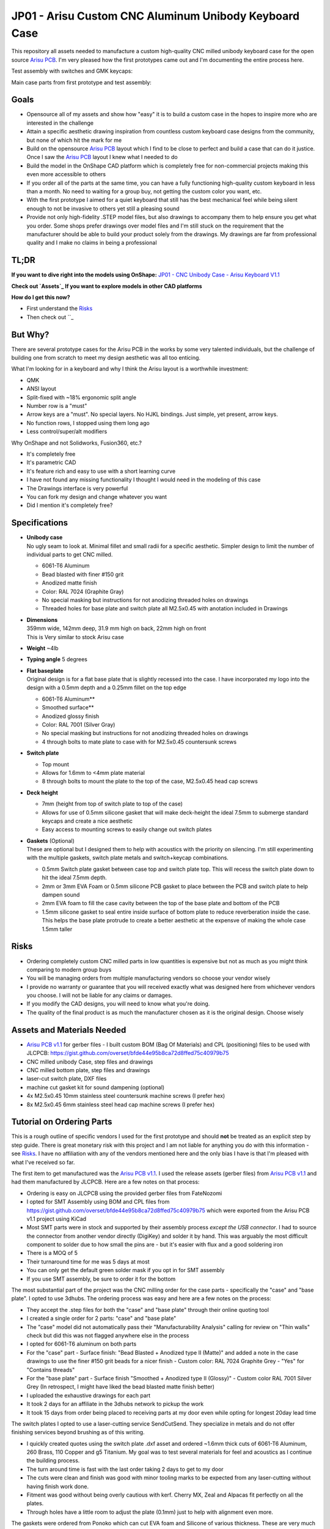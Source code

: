 ======================================================
JP01 - Arisu Custom CNC Aluminum Unibody Keyboard Case
======================================================

This repository all assets needed to manufacture a custom high-quality CNC milled unibody keyboard case for the open source `Arisu PCB`_. I'm very pleased how the first prototypes came out and I'm documenting the entire process here.

.. raw:: html

    <table>
    <tr>
    <td><img src="https://raw.githubusercontent.com/overset/JP01/master/V1.1/images/cad_assembled_ortho.png"></td>
    <td><img src="https://raw.githubusercontent.com/overset/JP01/master/V1.1/images/cad_assembled_ortho_hidden.png"></td>
    <td><img src="https://raw.githubusercontent.com/overset/JP01/master/V1.1/images/cad_exploded_ortho.png"></td>
    </tr>
    </table>
    <table>
    <tr>
    <td width="33%"><img src="https://raw.githubusercontent.com/overset/JP01/master/V1.1/images/cad_case_ortho.png"></td>
    <td width="33%"><img src="https://raw.githubusercontent.com/overset/JP01/master/V1.1/images/cad_switch_plate_ortho.png"></td>
    <td width="33%"><img src="https://raw.githubusercontent.com/overset/JP01/master/V1.1/images/cad_base_plate_ortho.png"></td>
    </tr>
    </table>

Test assembly with switches and GMK keycaps:

.. raw:: html

    <table>
    <tr>
    <td width="50%">Brass Switch Plate, GMK Eclipse keycaps<img src="https://raw.githubusercontent.com/overset/JP01/master/V1.1/images/fitment_assembled_brass.jpeg"></td>
    <td width="50%">Copper Switch Plate, GMK Oblivion V2 Monochrome keycaps<img src="https://raw.githubusercontent.com/overset/JP01/master/V1.1/images/fitment_assembled_copper.jpeg"></td>
    </tr>
    </table>

Main case parts from first prototype and test assembly:

.. raw:: html

    <table>
    <tr>
    <td width="33%"><img src="https://raw.githubusercontent.com/overset/JP01/master/V1.1/images/parts_case_top.jpeg"><img src="https://raw.githubusercontent.com/overset/JP01/master/V1.1/images/parts_case_bottom.jpeg"></td>
    <td width="33%"><img src="https://raw.githubusercontent.com/overset/JP01/master/V1.1/images/parts_switch_plates.jpeg"></td>
    <td width="33%"><img src="https://raw.githubusercontent.com/overset/JP01/master/V1.1/images/parts_base_plate.jpeg"></td>
    </tr>
    </table>
    <table>
    <tr>
    <td width="50%"><img src="https://raw.githubusercontent.com/overset/JP01/master/V1.1/images/test_assembly_bottom.jpeg"></td>
    <td width="50%"><img src="https://raw.githubusercontent.com/overset/JP01/master/V1.1/images/test_assembly_pcb.jpeg"></td>
    </tr>
    </table>
    <table>
    <tr>
    <td width="25%">6061-T6 Aluminum Switch Plate<img src="https://raw.githubusercontent.com/overset/JP01/master/V1.1/images/test_assembled_aluminum.jpeg"></td>
    <td width="25%">260 Brass Switch Plate<img src="https://raw.githubusercontent.com/overset/JP01/master/V1.1/images/test_assembled_brass.jpeg"></td>
    <td width="25%">110 Copper Switch Plate<img src="https://raw.githubusercontent.com/overset/JP01/master/V1.1/images/test_assembled_copper.jpeg"></td>
    <td width="25%">g5 Titanium Switch Plate<img src="https://raw.githubusercontent.com/overset/JP01/master/V1.1/images/test_assembled_titanium.jpeg"></td>
    </tr>
    </table>



Goals
-----

- Opensource all of my assets and show how "easy" it is to build a custom case in the hopes to inspire more who are interested in the challenge
- Attain a specific aesthetic drawing inspiration from countless custom keyboard case designs from the community, but none of which hit the mark for me
- Build on the opensource `Arisu PCB`_ layout which I find to be close to perfect and build a case that can do it justice. Once I saw the `Arisu PCB`_ layout I knew what I needed to do
- Build the model in the OnShape CAD platform which is completely free for non-commercial projects making this even more accessible to others
- If you order all of the parts at the same time, you can have a fully functioning high-quality custom keyboard in less than a month. No need to waiting for a group buy, not getting the custom color you want, etc.
- With the first prototype I aimed for a quiet keyboard that still has the best mechanical feel while being silent enough to not be invasive to others yet still a pleasing sound
- Provide not only high-fidelity .STEP model files, but also drawings to accompany them to help ensure you get what you order. Some shops prefer drawings over model files and I'm still stuck on the requirement that the manufacturer should be able to build your product solely from the drawings. My drawings are far from professional quality and I make no claims in being a professional


TL;DR
-----

**If you want to dive right into the models using OnShape:** `JP01 - CNC Unibody Case - Arisu Keyboard V1.1`_

**Check out `Assets`_ If you want to explore models in other CAD platforms**

**How do I get this now?**

- First understand the `Risks`_
- Then check out ``_



But Why?
--------

There are several prototype cases for the Arisu PCB in the works by some very talented individuals, but the challenge of building one from scratch to meet my design aesthetic was all too enticing.

What I'm looking for in a keyboard and why I think the Arisu layout is a worthwhile investment:

- QMK
- ANSI layout
- Split-fixed with ~18% ergonomic split angle
- Number row is a "must"
- Arrow keys are a "must". No special layers. No HJKL bindings. Just simple, yet present, arrow keys.
- No function rows, I stopped using them long ago
- Less control/super/alt modifiers

Why OnShape and not Solidworks, Fusion360, etc.?

- It's completely free
- It's parametric CAD
- It's feature rich and easy to use with a short learning curve
- I have not found any missing functionality I thought I would need in the modeling of this case
- The Drawings interface is very powerful
- You can fork my design and change whatever you want
- Did I mention it's completely free?


Specifications
--------------

- | **Unibody case**
  | No ugly seam to look at. Minimal fillet and small radii for a specific aesthetic. Simpler design to limit the number of individual parts to get CNC milled.

  - 6061-T6 Aluminum
  - Bead blasted with finer #150 grit
  - Anodized matte finish
  - Color: RAL 7024 (Graphite Gray)
  - No special masking but instructions for not anodizing threaded holes on drawings
  - Threaded holes for base plate and switch plate all M2.5x0.45 with anotation included in Drawings

- | **Dimensions**
  | 359mm wide, 142mm deep, 31.9 mm high on back, 22mm high on front
  | This is Very similar to stock Arisu case
- | **Weight** ~4lb
- | **Typing angle** 5 degrees
- | **Flat baseplate**
  | Original design is for a flat base plate that is slightly recessed into the case. I have incorporated my logo into the design with a 0.5mm depth and a 0.25mm fillet on the top edge

  - 6061-T6 Aluminum**
  - Smoothed surface**
  - Anodized glossy finish
  - Color: RAL 7001 (Silver Gray)
  - No special masking but instructions for not anodizing threaded holes on drawings
  - 4 through bolts to mate plate to case with for M2.5x0.45 countersunk screws

- | **Switch plate**

  - Top mount
  - Allows for 1.6mm to <4mm plate material
  - 8 through bolts to mount the plate to the top of the case, M2.5x0.45 head cap screws

- | **Deck height**

  - 7mm (height from top of switch plate to top of the case)
  - Allows for use of 0.5mm silicone gasket that will make deck-height the ideal 7.5mm to submerge standard keycaps and create a nice aesthetic
  - Easy access to mounting screws to easily change out switch plates

- | **Gaskets** (Optional)
  | These are optional but I designed them to help with acoustics with the priority on silencing. I'm still experimenting with the multiple gaskets, switch plate metals and switch+keycap combinations.

  - 0.5mm Switch plate gasket between case top and switch plate top. This will recess the switch plate down to hit the ideal 7.5mm depth.
  - 2mm or 3mm EVA Foam or 0.5mm silicone PCB gasket to place between the PCB and switch plate to help dampen sound
  - 2mm EVA foam to fill the case cavity between the top of the base plate and bottom of the PCB
  - 1.5mm silicone gasket to seal entire inside surface of bottom plate to reduce reverberation inside the case. This helps the base plate protrude to create a better aesthetic at the expensve of making the whole case 1.5mm taller


Risks
-----

- Ordering completely custom CNC milled parts in low quantities is expensive but not as much as you might think comparing to modern group buys
- You will be managing orders from multiple manufacturing vendors so choose your vendor wisely
- I provide no warranty or guarantee that you will received exactly what was designed here from whichever vendors you choose. I will not be liable for any claims or damages.
- If you modify the CAD designs, you will need to know what you're doing.
- The quality of the final product is as much the manufacturer chosen as it is the original design. Choose wisely


Assets and Materials Needed
---------------------------

- `Arisu PCB v1.1`_ for gerber files
  - I built custom BOM (Bag Of Materials) and CPL (positioning) files to be used with JLCPCB: https://gist.github.com/overset/bfde44e95b8ca72d8ffed75c40979b75
- CNC milled unibody Case, step files and drawings
- CNC milled bottom plate, step files and drawings
- laser-cut switch plate, DXF files
- machine cut gasket kit for sound dampening (optional)
- 4x M2.5x0.45 10mm stainless steel countersunk machine screws (I prefer hex)
- 8x M2.5x0.45 6mm stainless steel head cap machine screws (I prefer hex)


Tutorial on Ordering Parts
----------------------

This is a rough outline of specific vendors I used for the first prototype and should **not** be treated as an explicit step by step guide. There is great monetary risk with this project and I am not liable for anything you do with this information - see `Risks`_. I have no affiliation with any of the vendors mentioned here and the only bias I have is that I'm pleased with what I've received so far.

The first item to get manufactured was the `Arisu PCB v1.1`_. I used the release assets (gerber files) from `Arisu PCB v1.1`_ and had them manufactured by JLCPCB. Here are a few notes on that process:

- Ordering is easy on JLCPCB using the provided gerber files from FateNozomi
- I opted for SMT Assembly using BOM and CPL files from https://gist.github.com/overset/bfde44e95b8ca72d8ffed75c40979b75 which were exported from the Arisu PCB v1.1 project using KiCad
- Most SMT parts were in stock and supported by their assembly process *except the USB connector*. I had to source the connector from another vendor directly (DigiKey) and solder it by hand. This was arguably the most difficult component to solder due to how small the pins are - but it's easier with flux and a good soldering iron
- There is a MOQ of 5
- Their turnaround time for me was 5 days at most
- You can only get the default green solder mask if you opt in for SMT assembly
- If you use SMT assembly, be sure to order it for the bottom

The most substantial part of the project was the CNC milling order for the case parts - specifically the "case" and "base plate". I opted to use 3dhubs. The ordering process was easy and here are a few notes on the process:

- They accept the .step files for both the "case" and "base plate" through their online quoting tool
- I created a single order for 2 parts: "case" and "base plate"
- The "case" model did not automatically pass their "Manufacturability Analysis" calling for review on "Thin walls" check but did this was not flagged anywhere else in the process
- I opted for 6061-T6 aluminum on both parts
- For the "case" part
  - Surface finish: "Bead Blasted + Anodized type II (Matte)" and added a note in the case drawings to use the finer #150 grit beads for a nicer finish
  - Custom color: RAL 7024 Graphite Grey
  - "Yes" for "Contains threads"
- For the "base plate" part
  - Surface finish "Smoothed + Anodized type II (Glossy)"
  - Custom color RAL 7001 Silver Grey (In retrospect, I might have liked the bead blasted matte finish better)
- I uploaded the exhaustive drawings for each part
- It took 2 days for an affiliate in the 3dhubs network to pickup the work
- It took 15 days from order being placed to receiving parts at my door even while opting for longest 20day lead time

The switch plates I opted to use a laser-cutting service SendCutSend. They specialize in metals and do not offer finishing services beyond brushing as of this writing.

- I quickly created quotes using the switch plate .dxf asset and ordered ~1.6mm thick cuts of 6061-T6 Aluminum, 260 Brass, 110 Copper and g5 Titanium. My goal was to test several materials for feel and acoustics as I continue the building process.
- The turn around time is fast with the last order taking 2 days to get to my door
- The cuts were clean and finish was good with minor tooling marks to be expected from any laser-cutting without having finish work done.
- Fitment was good without being overly cautious with kerf. Cherry MX, Zeal and Alpacas fit perfectly on all the plates.
- Through holes have a little room to adjust the plate (0.1mm) just to help with alignment even more.

The gaskets were ordered from Ponoko which can cut EVA foam and Silicone of various thickness. These are very much optional and I have yet to test them

- 0.5mm silicone gasket between the switch plate and case top to help with dampening.
- 1mm silicone and 2mm EVA foam cutouts for dampening between switch plate and PCB
- 2mm and 3mm EVA foam case cavity sound dampening
- 1.5mm silicone base-plate seal that fully covers the interior surface area of the base plate. This also helps the base plate to protrude more from the case to help with aesthetics.
- The ordering process is very straight forward and all gasket assets are compatible
- Ensure that you chose MM and do verify the dimensions before placing your order
- Turn around time is often quick but depends on material stock and demand


Show Me The Build!
------------------

``TODO: I'm still waiting on parts to complete the first full build``

I want to make changes to the case!
-----------------------------------

``TODO``
  - HOWTO navigate parts, assembly and drawings
  - Want to change the typing angle?
  - How to extract specific assets for manufacturers
  - Example export of assets

FAQ
---

- | **Again, Why?**
  | I really like the Arisu layout and there is no easily accessible high quality case available for it that meets the aesthetic I was looking for or is something that would be attainable without waiting months if not years. Also: the challenge of building a custom case from scratch
- | **Again, Why the Arisu?**
  | I think the layout is perfect. Having invested a great number of years on fixed-split keyboards such as the classic MS4K, the Arisu layout speaks to me
- | **Is it true designing a PCB is harder than the case?**
  | I think this is true. I applaud those who pour countless and thankless hours over PCB designs. It's a shame most of their work is hidden away inside the case and quickly taken for granted. Even with a clear case it's hard to admire all of their hard work. That and the massive effort behind QMK over the years is awe inspiring and many take it for granted (myself included)
- | **Why not build another Alice clone case or buy one of r/mm?**
  | None of the recent group buys for custom Alice-clone cases have really hit the mark for me aesthetically. I have no doubt the build quality on some, if not all of them, far exceeds this - but the recent surge of interest has made access to join GBs prohibitive. The more recent Prime_E and Rukia come to mind and look amazing. When getting into that price point I'm looking for very specific things such as: a number row (which the Prime_E doesn't have but the upcoming PrimeKB Meridian will have), Arrow keys are a must (not on the Alice or Rukia and no number of custom layers or HJKL bindings are going to save that for me)
- | **RGB?**
  | No, No and No
- | **ISO?**
  | No
- | **But it's not symmetrical like the Alice, why waste your money?**
  | This actually does not bother me at all. Having spend so many years on 75%, TKL and Fullsize keyboards I've always had the majority of keys on the right side. I just expect it and if it's too symmetrical it doesn't feel right to me. Even the Alice is not perfectly symmetrical
- | **When is the GB?**
  | Right now, I do not intend on running a GB myself. I'm licensing the work here in a way that does not prohibit it. If you want to run a group by or one on derived work and use OnShape do consider their ToS. Also, add a reference for this and the amazing work from FateNozomi for the original Arisu keyboard. I'm happy to consult as my time allows on derivative work - it's at the heart of opensource after all
- | **Any modifications required to the Arisu PCB?**
  | None. This is designed around the stock Arisu v1.1 PCB.
- | **Will you sell me one for $100**
  | No
- | **How much will this cost?**
  | Low volume CNC work is cost prohibitive, but not astronomical. This varies greatly depending on manufacturers selected, finishes chosen, etc.
- | **Where is the wrist rest?**
  | See `TODO`_


TODO
----

- Wrist rest! I have a stacked acrylic prototype that I'm already using and love. I have a design for laser-cut solid maple with a leather top to fit perfectly with the case design. I might consider a solid polycarbonate version in the future similar to many other designs I've seen in the community and update this project appropriately
- CNC simplification and cost cutting

  - Reduce reliance on microtooling such as larger fillets
  - Larger radii of inner cutouts in the case - they're likely less than the standard 1/4 diameter of main cutting tool
  - More consistent fillets and radii to minimize different bits or bit changes

- Add more through bolts to the base plate for an even more secure design. The 4 bolt pattern is still more than enough
- Consider raising the deck height of the top of the case from 7mm to 7.5 to account for proper clearance of standard keycaps. The 7mm design was originally built to incorporate a 0.5mm silicone gasket to help dampen sound, but this might not be desirable for some.
- Make the USB port hole a little more centered and the access hole smaller. Possibly add a chamfer, fillet, etc to the USB port more visually appealing
- Experiment with adding more material to the baseplate to bring it parallel with the PCB and minimize the volume of open air inside the case. The intent would be to benefit acoustics and add more weight to the keyboard. I'm very satisfied with the gasket dampener kit as part of the original design for helping with the acoustics
- Test more base plate materials such as various brass, copper, polished stainless, etc. I've started a new OnShape branch for this at `JP01 - CNC Unibody Case - Arisu Keyboard brass baseplate`_
- Add another switch plate screw near the bottom right corner to prevent extra flex when pressing on the right arrow key. This was not even noticeable with the 1.6mm brass, copper, titanium or 6061-T6 aluminum plates I was testing with but would make it closer to perfect
- This design should work with Polycarbonate and getting a prototype milled is on the list
- Explore finishing options for switch plates (i.e. PVD)


Credits
-------

This case was inspired by FateNozomi's `Arisu PCB`_ and `Arisu Case` which was inspired by Lyn's EM7 and the fabled TGR Alice. This is referred to as the "open source Alice with arrows" and now with a solid unibody case.

.. _Arisu PCB: https://github.com/FateNozomi/arisu-pcb
.. _Arisu PCB v1.1: https://github.com/FateNozomi/arisu-pcb/releases/tag/v1.1
.. _Arisu Case: https://github.com/FateNozomi/arisu-case
.. _JP01 - CNC Unibody Case - Arisu Keyboard V1.1: https://cad.onshape.com/documents/bcb4cb10db076c215d5ca4fc/v/7ff105b1797076ce3c73421d/e/f137899a1015e62802e
.. _JP01 - CNC Unibody Case - Arisu Keyboard brass baseplate: https://cad.onshape.com/documents/bcb4cb10db076c215d5ca4fc/w/63b0d2c4951fb2905cf2d82a
